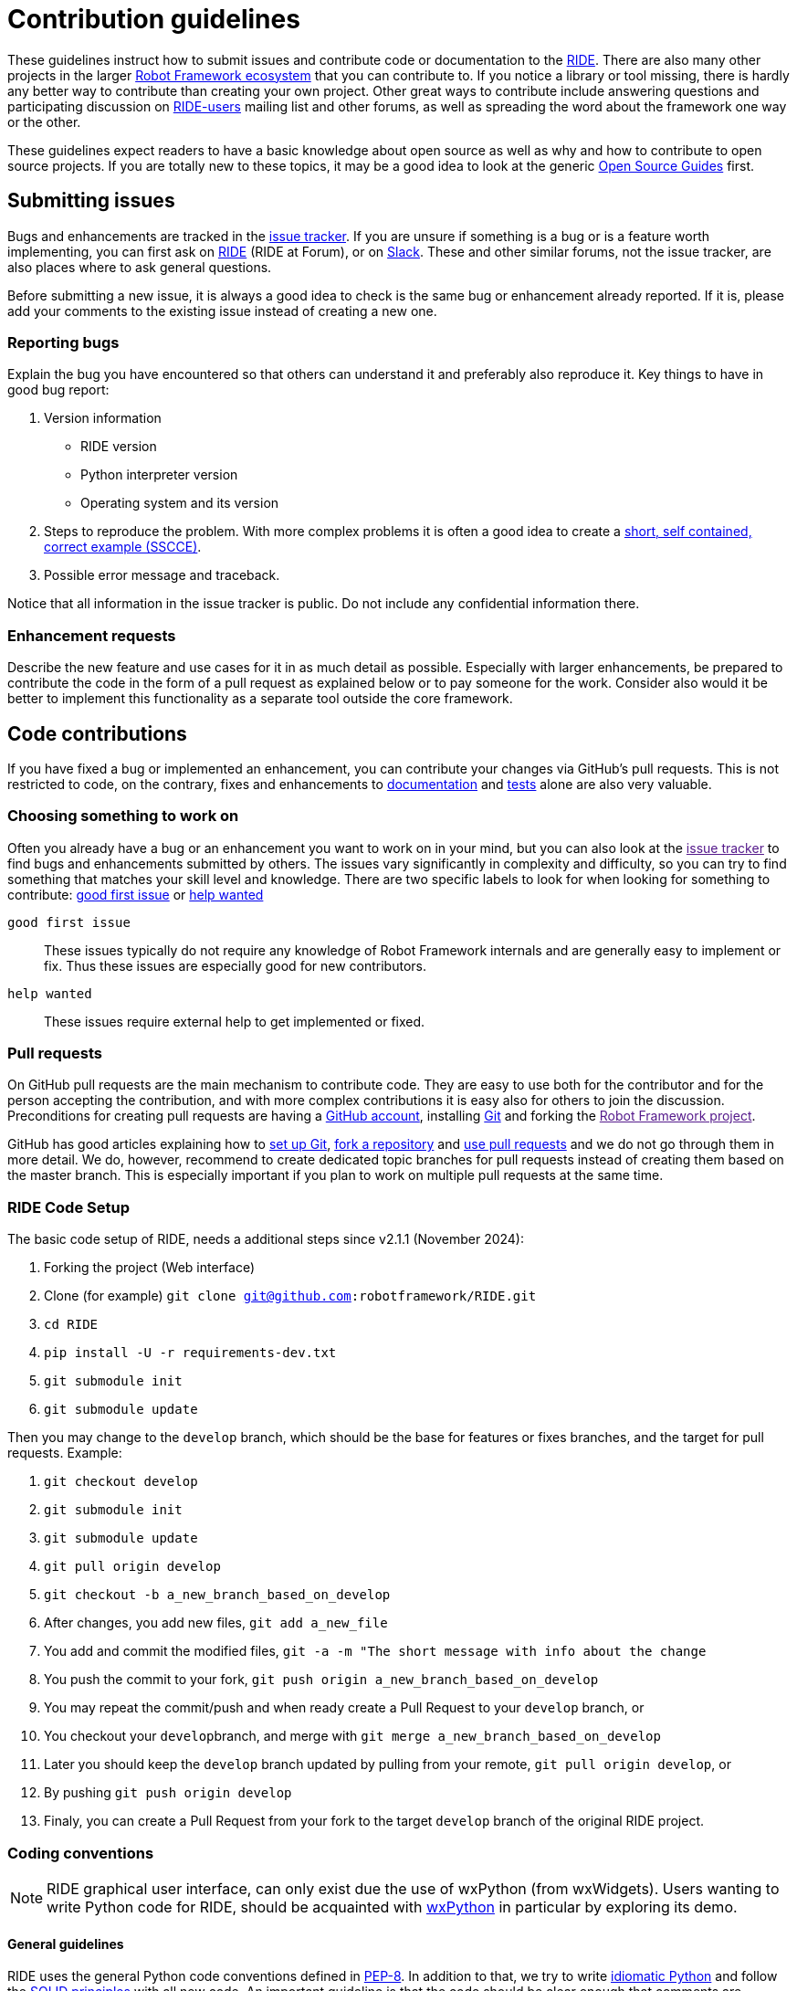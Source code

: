 = Contribution guidelines

These guidelines instruct how to submit issues and contribute code or
documentation to the
https://github.com/robotframework/RIDE[RIDE]. There are also many other projects in the larger
http://robotframework.org[Robot Framework ecosystem] that you can
contribute to. If you notice a library or tool missing, there is hardly
any better way to contribute than creating your own project. Other great
ways to contribute include answering questions and participating
discussion on
https://forum.robotframework.org/c/tools/ride/21[RIDE-users]
mailing list and other forums, as well as spreading the word about the
framework one way or the other.

These guidelines expect readers to have a basic knowledge about open
source as well as why and how to contribute to open source projects. If
you are totally new to these topics, it may be a good idea to look at
the generic https://opensource.guide/[Open Source Guides] first.

== Submitting issues

Bugs and enhancements are tracked in the
https://github.com/robotframework/RIDE/issues[issue tracker].
If you are unsure if something is a bug or is a feature worth
implementing, you can first ask on link:https://forum.robotframework.org/c/tools/ride/21/[RIDE]
(RIDE at Forum), or on
https://robotframework-slack-invite.herokuapp.com[Slack]. These and
other similar forums, not the issue tracker, are also places where to
ask general questions.

Before submitting a new issue, it is always a good idea to check is the
same bug or enhancement already reported. If it is, please add your
comments to the existing issue instead of creating a new one.

=== Reporting bugs


Explain the bug you have encountered so that others can understand it
and preferably also reproduce it. Key things to have in good bug report:

. Version information
* RIDE version
* Python interpreter version
* Operating system and its version



. Steps to reproduce the problem. With more complex problems it is often
a good idea to create a http://sscce.org[short, self contained, correct
example (SSCCE)].
. Possible error message and traceback.

Notice that all information in the issue tracker is public. Do not
include any confidential information there.

=== Enhancement requests

Describe the new feature and use cases for it in as much detail as
possible. Especially with larger enhancements, be prepared to contribute
the code in the form of a pull request as explained below or to pay
someone for the work. Consider also would it be better to implement this
functionality as a separate tool outside the core framework.

== Code contributions

If you have fixed a bug or implemented an enhancement, you can
contribute your changes via GitHub's pull requests. This is not
restricted to code, on the contrary, fixes and enhancements to
link:#documentation[documentation] and link:#tests[tests] alone are also
very valuable.

=== Choosing something to work on

Often you already have a bug or an enhancement you want to work on in
your mind, but you can also look at the link:[issue tracker] to find
bugs and enhancements submitted by others. The issues vary significantly
in complexity and difficulty, so you can try to find something that
matches your skill level and knowledge. There are two specific labels to
look for when looking for something to contribute: https://github.com/robotframework/RIDE/issues?q=is%3Aopen+is%3Aissue+label%3A%22good+first+issue%22+[good first issue] or https://github.com/robotframework/RIDE/labels/help_wanted[help wanted]

`good first issue`::
  These issues typically do not require any knowledge of Robot Framework
  internals and are generally easy to implement or fix. Thus these
  issues are especially good for new contributors.


`help wanted`::
  These issues require external help to get implemented or fixed.

=== Pull requests

On GitHub pull requests are the main mechanism to contribute code. They
are easy to use both for the contributor and for the person accepting
the contribution, and with more complex contributions it is easy also
for others to join the discussion. Preconditions for creating pull
requests are having a https://github.com/[GitHub account], installing
https://git-scm.com[Git] and forking the link:[Robot Framework project].

GitHub has good articles explaining how to
https://help.github.com/articles/set-up-git/[set up Git],
https://help.github.com/articles/fork-a-repo/[fork a repository] and
https://help.github.com/articles/using-pull-requests[use pull requests]
and we do not go through them in more detail. We do, however, recommend
to create dedicated topic branches for pull requests instead of creating
them based on the master branch. This is especially important if you
plan to work on multiple pull requests at the same time.

=== RIDE Code Setup

The basic code setup of RIDE, needs a additional steps since v2.1.1 (November 2024):

. Forking the project (Web interface)
. Clone (for example) ``git clone git@github.com:robotframework/RIDE.git``
. ``cd RIDE``
. `pip install -U -r requirements-dev.txt`
. ``git submodule init``
. ``git submodule update``

Then you may change to the ``develop`` branch, which should be the base for features or fixes branches, and the target for pull requests. Example:

. ``git checkout develop``
. ``git submodule init``
. ``git submodule update``
. ``git pull origin develop``
. ``git checkout -b a_new_branch_based_on_develop``
. After changes, you add new files, ``git add a_new_file``
. You add and commit the modified files, ``git -a -m "The short message with info about the change``
. You push the commit to your fork, ``git push origin a_new_branch_based_on_develop``
. You may repeat the commit/push and when ready create a Pull Request to your ``develop`` branch, or
. You checkout your ``develop``branch, and merge with ``git merge a_new_branch_based_on_develop``
. Later you should keep the ``develop`` branch updated by pulling from your remote, ``git pull origin develop``, or
. By pushing ``git push origin develop``
. Finaly, you can create a Pull Request from your fork to the target ``develop`` branch of the original RIDE project.

=== Coding conventions

NOTE: RIDE graphical user interface, can only exist due the use of wxPython (from wxWidgets). Users wanting to write Python code for RIDE, should be acquainted with https://wxpython.org[wxPython] in particular by exploring its demo.

==== General guidelines

RIDE uses the general Python code conventions defined in
https://www.python.org/dev/peps/pep-0008/[PEP-8]. In addition to that,
we try to write
http://python.net/~goodger/projects/pycon/2007/idiomatic/handout.html[idiomatic
Python] and follow the
https://en.wikipedia.org/wiki/SOLID_(object-oriented_design)[SOLID
principles] with all new code. An important guideline is that the code
should be clear enough that comments are generally not needed.

All code, including test code, must be compatible with all supported
Python interpreters and versions. Most importantly this means that the
code must support Python 3 (actually, greater than 3.7, currently 3.13). RIDE's code may still have some Python 2 conditioning, due to its dual compatibility on version 1.7.4.2, and also in the included Robot Framework library from version 3.1.2.

==== Line length

Maximum line length with Python code, including docstrings and comments,
is 100 characters. This is also what
https://pypi.org/project/black/[Black] uses by default and
https://black.readthedocs.io/en/stable/the_black_code_style.html#line-length[their
documentation] explains why. Notice that we do not have immediate plans
to actually take Black into use but we may consider that later.


==== Whitespace

We are pretty picky about using whitespace. We follow link:[PEP-8] in
how to use blank lines and whitespace in general, but we also have some
stricter rules:

* No blank lines inside functions.
* No blank lines between a class declaration and class attributes or
between attributes.
* Indentation using spaces, not tabs.
* No trailing spaces.
* No extra empty lines at the end of the file.
* Files must end with a newline.

Most of these rules are such that any decent text editor or IDE can be
configured to automatically format files according to them.

==== Docstrings

Docstrings should be added to public APIs, but they are not generally
needed in internal code. When docstrings are added, they should follow
https://www.python.org/dev/peps/pep-0257/[PEP-257]. See
link:#api-documentation[API documentation] section below for more
details about documentation syntax, generating API docs, etc.

=== Documentation

With new features adequate documentation is as important as the actual
functionality. Different documentation is needed depending on the issue.

=== RIDE's Wiki

https://github.com/robotframework/RIDE/wiki[RIDE's Wiki] is the preferred 
location for the documentation. This is to promote collaboration from users, 
and hopefully, to have the content easily updated.


== Tests

When submitting a pull request with a new feature or a fix, you should
include unit tests for your changes. These tests prove that your
changes work, help prevent bugs in the future, and help document what
your changes do. Depending on the change, you may need acceptance tests,
unit tests or both. Currently RIDE only have unit tests, but proposal for 
acceptance tests, will be most welcome.

Make sure to run all of the tests before submitting a pull request to be
sure that your changes do not break anything. If you can, test in
multiple environments and interpreters (Windows, Linux, OS X, different
Python versions etc). Pull requests are also automatically tested on
continuous integration.

=== Executing changed code

If you want to manually verify the changes, the command `+invoke devel+` 
is the preferred method. An additional debugging option, allows to start
wxPython inspection tool and a Python console, `+invoke devel -a --debugconsole+`.

If you want to install the current code locally, you can do it like
`+python setup.py install+`, or by installing in development mode with 
`+pip install -e .+` and then start with `+python -m robotide.__init__+`. For
instructions how to create a distribution that allows installing
elsewhere see BUILD.rst.


=== Unit tests

Unit tests are great for testing internal logic and should be added when
appropriate. 
Unit tests are in `utest` directory. They can be executed from the main folder with:

  invoke test

There is also a shell script (requiring customization for your environment).
It allows to run the test files stopping when errors are found.
Example:

    ./test_all.sh utest/namespace   # to test with python3 and namespace dir

=== Acceptance tests

We don't have *yet* acceptance tests, but we really see the need of them. The goal is to have them run
on any operating system, and using https://rainmanwy.github.io/robotframework-SikuliLibrary/doc/SikuliLibrary.html[SikuliLibrary].
Please contact us via Slack, if you would like to join this testing group.


== Finalizing pull requests

Once you have code, documentation and tests ready, it is time to
finalize the pull request.

=== Acknowledgements

If you have done any non-trivial change and would like to be credited,
remind us to add `acknowledge` tag to the issue. This way we will add
your name to the release notes, when next release is made.

=== Resolving conflicts


Conflicts can occur if there are new changes to the master that touch
the same code as your changes. In that case you should
`sync your fork` and `resolve conflicts` to allow for an easy merge.


==== For more info you can read `README.adoc`
